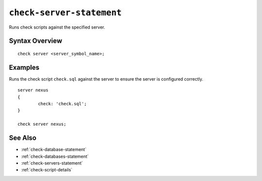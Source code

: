.. _check-server-statement:

``check-server-statement``
========================================================================================================================
Runs check scripts against the specified server.

Syntax Overview
-----------------

::

	check server <server_symbol_name>;


Examples
-----------------

Runs the check script ``check.sql`` against the server to ensure the server is configured correctly.

::

	server nexus
	{
		check: 'check.sql';
	}

	check server nexus;


See Also
-----------------
* :ref:`check-database-statement`
* :ref:`check-databases-statement`
* :ref:`check-servers-statement`
* :ref:`check-script-details`
